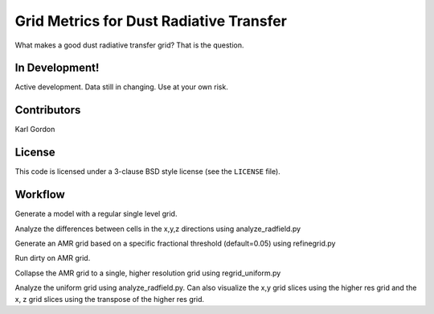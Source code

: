 Grid Metrics for Dust Radiative Transfer
========================================

What makes a good dust radiative transfer grid?  That is the question.

In Development!
---------------

Active development.
Data still in changing.
Use at your own risk.

Contributors
------------
Karl Gordon

License
-------

This code is licensed under a 3-clause BSD style license (see the
``LICENSE`` file).

Workflow
--------

Generate a model with a regular single level grid.

Analyze the differences between cells in the x,y,z directions using
analyze_radfield.py

Generate an AMR grid based on a specific fractional threshold (default=0.05) using
refinegrid.py

Run dirty on AMR grid.

Collapse the AMR grid to a single, higher resolution grid using
regrid_uniform.py

Analyze the uniform grid using analyze_radfield.py.
Can also visualize the x,y grid slices using the higher res grid and
the x, z grid slices using the transpose of the higher res grid.
